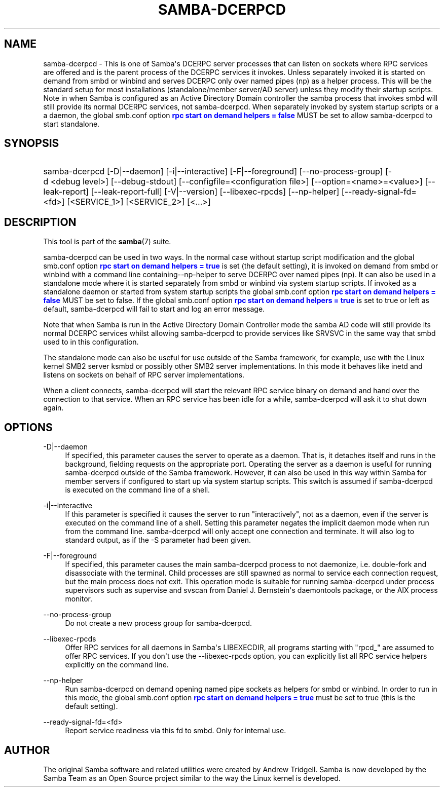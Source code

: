 '\" t
.\"     Title: samba-dcerpcd
.\"    Author: [see the "AUTHOR" section]
.\" Generator: DocBook XSL Stylesheets vsnapshot <http://docbook.sf.net/>
.\"      Date: 04/27/2022
.\"    Manual: System Administration tools
.\"    Source: Samba 4.16.0
.\"  Language: English
.\"
.TH "SAMBA\-DCERPCD" "8" "04/27/2022" "Samba 4\&.16\&.0" "System Administration tools"
.\" -----------------------------------------------------------------
.\" * Define some portability stuff
.\" -----------------------------------------------------------------
.\" ~~~~~~~~~~~~~~~~~~~~~~~~~~~~~~~~~~~~~~~~~~~~~~~~~~~~~~~~~~~~~~~~~
.\" http://bugs.debian.org/507673
.\" http://lists.gnu.org/archive/html/groff/2009-02/msg00013.html
.\" ~~~~~~~~~~~~~~~~~~~~~~~~~~~~~~~~~~~~~~~~~~~~~~~~~~~~~~~~~~~~~~~~~
.ie \n(.g .ds Aq \(aq
.el       .ds Aq '
.\" -----------------------------------------------------------------
.\" * set default formatting
.\" -----------------------------------------------------------------
.\" disable hyphenation
.nh
.\" disable justification (adjust text to left margin only)
.ad l
.\" -----------------------------------------------------------------
.\" * MAIN CONTENT STARTS HERE *
.\" -----------------------------------------------------------------
.SH "NAME"
samba-dcerpcd \- This is one of Samba\*(Aqs DCERPC server processes that can listen on sockets where RPC services are offered and is the parent process of the DCERPC services it invokes\&. Unless separately invoked it is started on demand from smbd or winbind and serves DCERPC only over named pipes (np) as a helper process\&. This will be the standard setup for most installations (standalone/member server/AD server) unless they modify their startup scripts\&. Note in when Samba is configured as an Active Directory Domain controller the samba process that invokes smbd will still provide its normal DCERPC services, not samba\-dcerpcd\&. When separately invoked by system startup scripts or a a daemon, the global smb\&.conf option \m[blue]\fBrpc start on demand helpers = false\fR\m[] MUST be set to allow samba\-dcerpcd to start standalone\&.
.SH "SYNOPSIS"
.HP \w'\ 'u
samba\-dcerpcd [\-D|\-\-daemon] [\-i|\-\-interactive] [\-F|\-\-foreground] [\-\-no\-process\-group] [\-d\ <debug\ level>] [\-\-debug\-stdout] [\-\-configfile=<configuration\ file>] [\-\-option=<name>=<value>] [\-\-leak\-report] [\-\-leak\-report\-full] [\-V|\-\-version] [\-\-libexec\-rpcds] [\-\-np\-helper] [\-\-ready\-signal\-fd=<fd>] [<SERVICE_1>] [<SERVICE_2>] [<\&.\&.\&.>]
.SH "DESCRIPTION"
.PP
This tool is part of the
\fBsamba\fR(7)
suite\&.
.PP
samba\-dcerpcd can be used in two ways\&. In the normal case without startup script modification and the global smb\&.conf option
\m[blue]\fBrpc start on demand helpers = true\fR\m[]
is set (the default setting), it is invoked on demand from
smbd
or
winbind
with a command line containing\-\-np\-helper to serve DCERPC over named pipes (np)\&. It can also be used in a standalone mode where it is started separately from
smbd
or
winbind
via system startup scripts\&. If invoked as a standalone daemon or started from system startup scripts the global smb\&.conf option
\m[blue]\fBrpc start on demand helpers = false\fR\m[]
MUST be set to false\&. If the global smb\&.conf option
\m[blue]\fBrpc start on demand helpers = true\fR\m[]
is set to true or left as default,
samba\-dcerpcd
will fail to start and log an error message\&.
.PP
Note that when Samba is run in the Active Directory Domain Controller mode the
samba
AD code will still provide its normal DCERPC services whilst allowing samba\-dcerpcd to provide services like SRVSVC in the same way that
smbd
used to in this configuration\&.
.PP
The standalone mode can also be useful for use outside of the Samba framework, for example, use with the Linux kernel SMB2 server ksmbd or possibly other SMB2 server implementations\&. In this mode it behaves like inetd and listens on sockets on behalf of RPC server implementations\&.
.PP
When a client connects,
samba\-dcerpcd
will start the relevant RPC service binary on demand and hand over the connection to that service\&. When an RPC service has been idle for a while,
samba\-dcerpcd
will ask it to shut down again\&.
.SH "OPTIONS"
.PP
\-D|\-\-daemon
.RS 4
If specified, this parameter causes the server to operate as a daemon\&. That is, it detaches itself and runs in the background, fielding requests on the appropriate port\&. Operating the server as a daemon is useful for running
samba\-dcerpcd
outside of the Samba framework\&. However, it can also be used in this way within Samba for member servers if configured to start up via system startup scripts\&. This switch is assumed if
samba\-dcerpcd
is executed on the command line of a shell\&.
.RE
.PP
\-i|\-\-interactive
.RS 4
If this parameter is specified it causes the server to run "interactively", not as a daemon, even if the server is executed on the command line of a shell\&. Setting this parameter negates the implicit daemon mode when run from the command line\&.
samba\-dcerpcd
will only accept one connection and terminate\&. It will also log to standard output, as if the
\-S
parameter had been given\&.
.RE
.PP
\-F|\-\-foreground
.RS 4
If specified, this parameter causes the main
samba\-dcerpcd
process to not daemonize, i\&.e\&. double\-fork and disassociate with the terminal\&. Child processes are still spawned as normal to service each connection request, but the main process does not exit\&. This operation mode is suitable for running
samba\-dcerpcd
under process supervisors such as
supervise
and
svscan
from Daniel J\&. Bernstein\*(Aqs
daemontools
package, or the AIX process monitor\&.
.RE
.PP
\-\-no\-process\-group
.RS 4
Do not create a new process group for samba\-dcerpcd\&.
.RE
.PP
\-\-libexec\-rpcds
.RS 4
Offer RPC services for all daemons in Samba\*(Aqs LIBEXECDIR, all programs starting with "rpcd_" are assumed to offer RPC services\&. If you don\*(Aqt use the
\-\-libexec\-rpcds
option, you can explicitly list all RPC service helpers explicitly on the command line\&.
.RE
.PP
\-\-np\-helper
.RS 4
Run
samba\-dcerpcd
on demand opening named pipe sockets as helpers for
smbd
or
winbind\&. In order to run in this mode, the global smb\&.conf option
\m[blue]\fBrpc start on demand helpers = true\fR\m[]
must be set to true (this is the default setting)\&.
.RE
.PP
\-\-ready\-signal\-fd=<fd>
.RS 4
Report service readiness via this fd to
smbd\&. Only for internal use\&.
.RE
.SH "AUTHOR"
.PP
The original Samba software and related utilities were created by Andrew Tridgell\&. Samba is now developed by the Samba Team as an Open Source project similar to the way the Linux kernel is developed\&.
